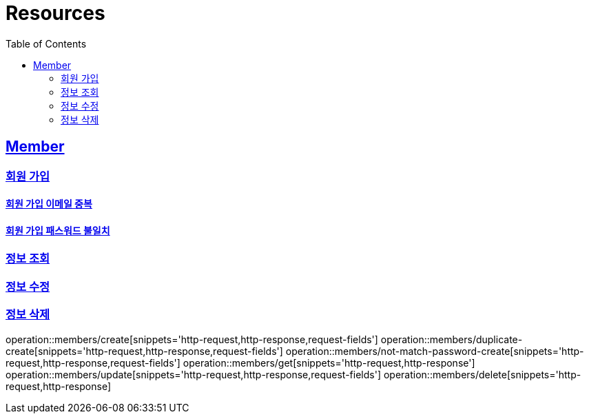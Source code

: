 ifndef::snippets[]
:snippets: ../../../build/generated-snippets
endif::[]
:doctype: book
:icons: font
:source-highlighter: highlightjs
:toc: left
:toclevels: 2
:sectlinks:
:operation-http-request-title: Example Request
:operation-http-response-title: Example Response

[[resources]]
= Resources

[[resources-members]]
== Member

[[resources-members-create]]
=== 회원 가입

[[resources-members-duplicate-create]]
==== 회원 가입 이메일 중복

[[resources-members-not-match-password-create]]
==== 회원 가입 패스워드 불일치

[[resources-members-get]]
=== 정보 조회

[[resources-members-update]]
=== 정보 수정

[[resources-members-delete]]
=== 정보 삭제



operation::members/create[snippets='http-request,http-response,request-fields']
operation::members/duplicate-create[snippets='http-request,http-response,request-fields']
operation::members/not-match-password-create[snippets='http-request,http-response,request-fields']
operation::members/get[snippets='http-request,http-response']
operation::members/update[snippets='http-request,http-response,request-fields']
operation::members/delete[snippets='http-request,http-response]